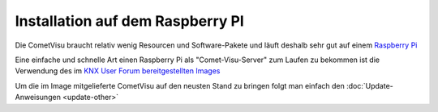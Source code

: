 .. replaces:: CometVisu/Installation/Raspberry_Pi/de

Installation auf dem Raspberry PI
=================================

Die CometVisu braucht relativ wenig Resourcen und Software-Pakete und
läuft deshalb sehr gut auf einem `Raspberry Pi <http://de.wikipedia.org/wiki/Raspberry_Pi>`__

Eine einfache und schnelle Art einen Raspberry Pi als "Comet-Visu-Server" zum Laufen zu bekommen ist die Verwendung des im
`KNX User Forum bereitgestellten Images <http://knx-user-forum.de/knx-eib-forum/24860-raspberry-image-eibd-linknx-mit-cometvisu.html>`__

Um die im Image mitgelieferte CometVisu auf den neusten Stand zu bringen folgt man einfach den
:doc:`Update-Anweisungen <update-other>`
